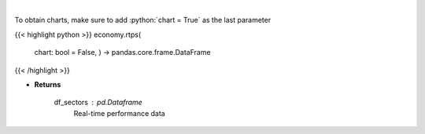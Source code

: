 .. role:: python(code)
    :language: python
    :class: highlight

|

.. raw:: html

    <h3>
    > Get real-time performance sector data
    </h3>

To obtain charts, make sure to add :python:`chart = True` as the last parameter

{{< highlight python >}}
economy.rtps(
    chart: bool = False,
    ) -> pandas.core.frame.DataFrame
{{< /highlight >}}

* **Returns**

    df_sectors : *pd.Dataframe*
        Real-time performance data
    